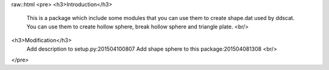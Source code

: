 raw::html
<pre>
<h3>Introduction</h3>
    This is a package which include some modules that you can use them to create shape.dat used by ddscat.
    You can use them to create hollow sphere, break hollow sphere and triangle plate.
    <br/>
<h3>Modification</h3>
    Add description to setup.py:201504100807
    Add shape sphere to this package:201504081308
    <br/>
</pre>